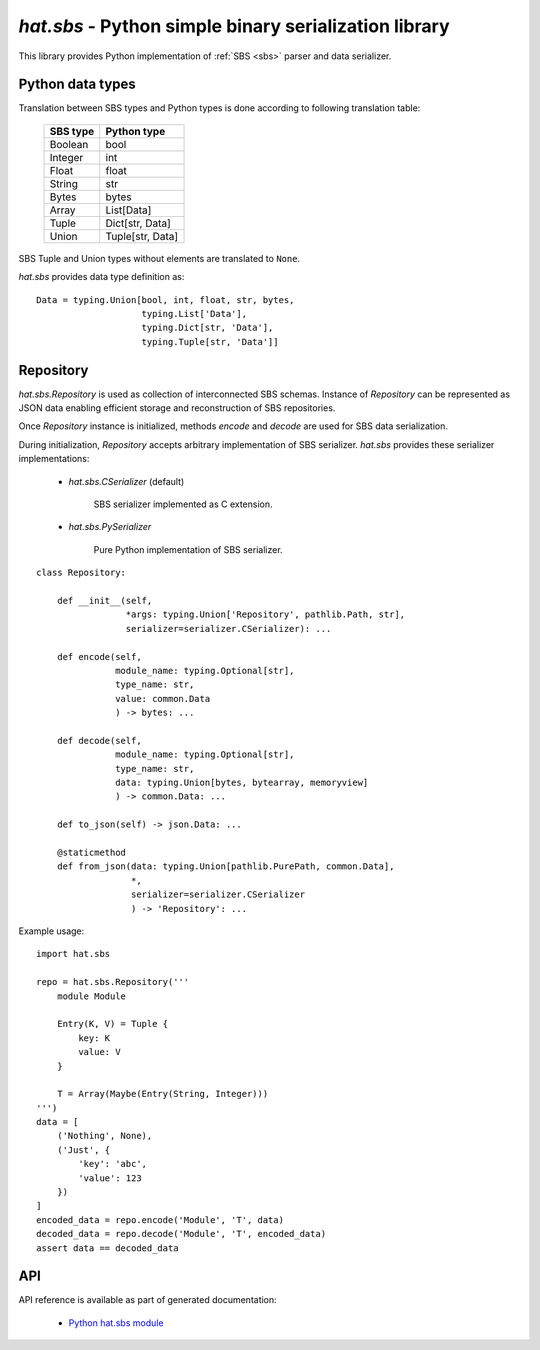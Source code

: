 .. _hat-sbs:

`hat.sbs` - Python simple binary serialization library
======================================================

This library provides Python implementation of :ref:`SBS <sbs>` parser and
data serializer.


Python data types
-----------------

Translation between SBS types and Python types is done according to following
translation table:

    +----------+------------------+
    | SBS type | Python type      |
    +==========+==================+
    | Boolean  | bool             |
    +----------+------------------+
    | Integer  | int              |
    +----------+------------------+
    | Float    | float            |
    +----------+------------------+
    | String   | str              |
    +----------+------------------+
    | Bytes    | bytes            |
    +----------+------------------+
    | Array    | List[Data]       |
    +----------+------------------+
    | Tuple    | Dict[str, Data]  |
    +----------+------------------+
    | Union    | Tuple[str, Data] |
    +----------+------------------+

SBS Tuple and Union types without elements are translated to ``None``.

`hat.sbs` provides data type definition as::

    Data = typing.Union[bool, int, float, str, bytes,
                        typing.List['Data'],
                        typing.Dict[str, 'Data'],
                        typing.Tuple[str, 'Data']]


.. hat-sbs-Repository:

Repository
----------

`hat.sbs.Repository` is used as collection of interconnected SBS schemas.
Instance of `Repository` can be represented as JSON data enabling efficient
storage and reconstruction of SBS repositories.

Once `Repository` instance is initialized, methods `encode` and `decode`
are used for SBS data serialization.

During initialization, `Repository` accepts arbitrary implementation
of SBS serializer. `hat.sbs` provides these serializer implementations:

    * `hat.sbs.CSerializer` (default)

        SBS serializer implemented as C extension.

    * `hat.sbs.PySerializer`

        Pure Python implementation of SBS serializer.

::

    class Repository:

        def __init__(self,
                     *args: typing.Union['Repository', pathlib.Path, str],
                     serializer=serializer.CSerializer): ...

        def encode(self,
                   module_name: typing.Optional[str],
                   type_name: str,
                   value: common.Data
                   ) -> bytes: ...

        def decode(self,
                   module_name: typing.Optional[str],
                   type_name: str,
                   data: typing.Union[bytes, bytearray, memoryview]
                   ) -> common.Data: ...

        def to_json(self) -> json.Data: ...

        @staticmethod
        def from_json(data: typing.Union[pathlib.PurePath, common.Data],
                      *,
                      serializer=serializer.CSerializer
                      ) -> 'Repository': ...

Example usage::

    import hat.sbs

    repo = hat.sbs.Repository('''
        module Module

        Entry(K, V) = Tuple {
            key: K
            value: V
        }

        T = Array(Maybe(Entry(String, Integer)))
    ''')
    data = [
        ('Nothing', None),
        ('Just', {
            'key': 'abc',
            'value': 123
        })
    ]
    encoded_data = repo.encode('Module', 'T', data)
    decoded_data = repo.decode('Module', 'T', encoded_data)
    assert data == decoded_data


API
---

API reference is available as part of generated documentation:

    * `Python hat.sbs module <../../pyhat/hat/sbs/index.html>`_
